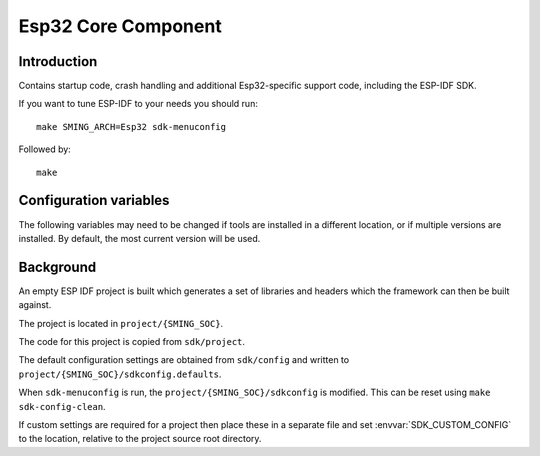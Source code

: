 Esp32 Core Component
====================

.. highlight:: bash

Introduction
------------

Contains startup code, crash handling and additional Esp32-specific support code,
including the ESP-IDF SDK.

If you want to tune ESP-IDF to your needs you should run::

    make SMING_ARCH=Esp32 sdk-menuconfig

Followed by::

    make


Configuration variables
-----------------------

The following variables may need to be changed if tools are installed in a different location,
or if multiple versions are installed. By default, the most current version will be used.


.. envvar:: ESP32_COMPILER_PATH

   Location of xtensa compiler toolchain


.. envvar:: ESP32_ULP_PATH

   Location of ULP compiler toolchain
   

.. envvar:: ESP32_OPENOCD_PATH

   Location of ESP32 version of Open OCD JTAG debugging tools.


.. envvar:: ESP32_PYTHON_PATH

   Location of ESP-IDF python.



Background
----------

An empty ESP IDF project is built which generates a set of libraries and headers
which the framework can then be built against.

The project is located in ``project/{SMING_SOC}``.

The code for this project is copied from ``sdk/project``.

The default configuration settings are obtained from ``sdk/config`` and written
to ``project/{SMING_SOC}/sdkconfig.defaults``.

When ``sdk-menuconfig`` is run, the ``project/{SMING_SOC}/sdkconfig`` is modified.
This can be reset using ``make sdk-config-clean``.

If custom settings are required for a project then place these in a separate file
and set :envvar:`SDK_CUSTOM_CONFIG` to the location, relative to the project source root directory.

